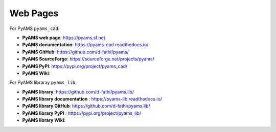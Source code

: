 
Web Pages
=========

For PyAMS ``pyams_cad``:

- **PyAMS web page**: `<https://pyams.sf.net>`_
- **PyAMS documentation**: `<https://pyams-cad.readthedocs.io/>`_
- **PyAMS GitHub**: `<https://github.com/d-fathi/pyams/>`_
- **PyAMS SourceForge**: `<https://sourceforge.net/projects/pyams/>`_
- **PyAMS PyPI**: `<https://pypi.org/project/pyams_cad/>`_
- **PyAMS Wiki**:

For PyAMS libraray ``pyams_lib``:

- **PyAMS library**: `<https://github.com/d-fathi/pyams.lib/>`_
- **PyAMS library documentation** : `<https://pyams-lib.readthedocs.io/>`_
- **PyAMS library GitHub**: `<https://github.com/d-fathi/pyams.lib/>`_
- **PyAMS library PyPI** : `<https://pypi.org/project/pyams_lib/>`_
- **PyAMS library Wiki**:





